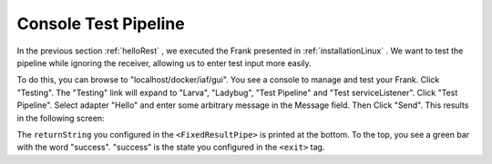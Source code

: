 Console Test Pipeline
=====================

In the previous section :ref:`helloRest` , we executed the
Frank presented in :ref:`installationLinux` . We want
to test the pipeline while ignoring the receiver, allowing
us to enter test input more easily.

To do this, you can browse to "localhost/docker/iaf/gui". You see
a console to manage and test your Frank. Click "Testing".
The "Testing" link will expand to "Larva", "Ladybug",
"Test Pipeline" and "Test serviceListener". Click
"Test Pipeline". Select adapter "Hello" and enter some
arbitrary message in the Message field. Then Click
"Send". This results in the following screen:

.. image:: frankTestPipeline.png

The ``returnString`` you configured in the ``<FixedResultPipe>`` is printed
at the bottom. To the top, you see a green bar with
the word "success". "success" is the state you configured
in the ``<exit>`` tag.
